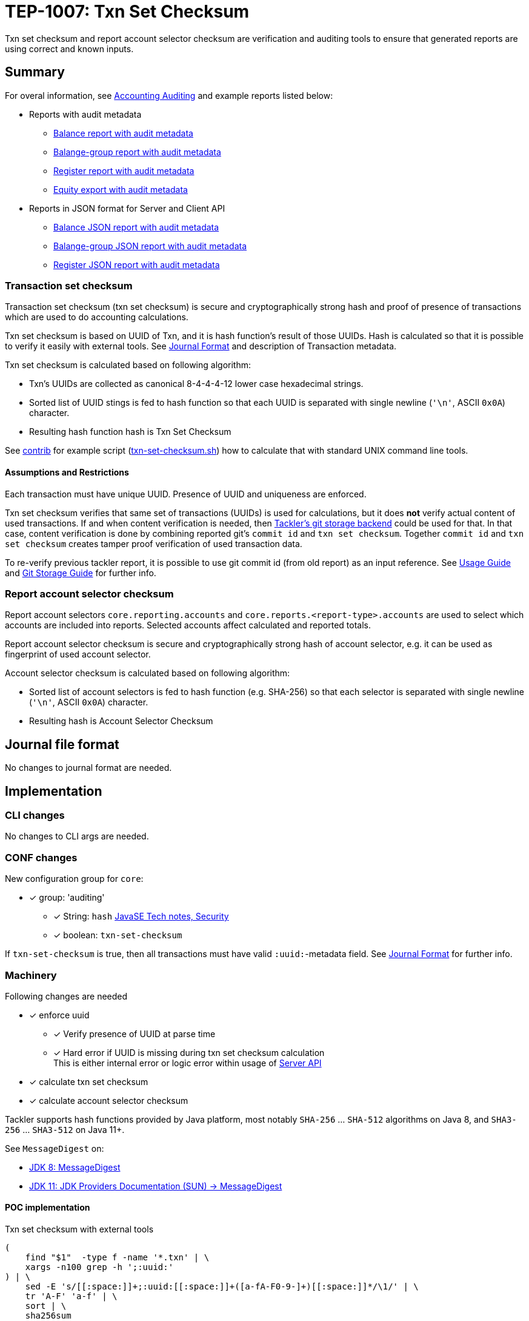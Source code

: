 = TEP-1007: Txn Set Checksum

Txn set checksum and report account selector checksum are verification and auditing tools to ensure
that generated reports are using correct and known inputs.

== Summary

For overal information, see 
link:https://tackler.e257.fi/docs/auditing/[Accounting Auditing]
and example reports listed below:

* Reports with audit metadata
** xref:../../tests/audit/ok/audit-1E2-04.ref.bal.txt[Balance report with audit metadata]
** xref:../../tests/audit/ok/audit-1E2-04.ref.balgrp.txt[Balange-group report with audit metadata]
** xref:../../tests/audit/ok/audit-1E2-04.ref.reg.txt[Register report with audit metadata]
** xref:../../tests/audit/ok/audit-1E2-04.ref.equity.txn[Equity export with audit metadata]
* Reports in JSON format for Server and Client API
** xref:../../tests/audit/ok/audit-1E2-04.ref.bal.json[Balance JSON report with audit metadata]
** xref:../../tests/audit/ok/audit-1E2-04.ref.balgrp.json[Balange-group JSON report with audit metadata]
** xref:../../tests/audit/ok/audit-1E2-04.ref.reg.json[Register JSON report with audit metadata]


=== Transaction set checksum

Transaction set checksum (txn set checksum) is secure and cryptographically strong hash 
and proof of presence of transactions which are used to do accounting calculations.

Txn set checksum is based on UUID of Txn, and it is hash function's result of those UUIDs.
Hash is calculated so that it is possible to verify it easily with external tools.
See link:https://tackler.e257.fi/docs/journal/[Journal Format] and description of Transaction metadata.

Txn set checksum is calculated based on following algorithm:

* Txn's UUIDs are collected as canonical 8-4-4-4-12 lower case hexadecimal strings.
* Sorted list of UUID stings is fed to hash function so that each UUID is separated
  with single newline (`'\n'`, ASCII `0x0A`) character.
* Resulting hash function hash is Txn Set Checksum

See xref:../../contrib[contrib] for example script (xref:../../contrib/txn-set-checksum.sh[txn-set-checksum.sh])
how to calculate that with standard UNIX command line tools.


==== Assumptions and Restrictions

Each transaction must have unique UUID. Presence of UUID and uniqueness are enforced.

Txn set checksum verifies that same set of transactions (UUIDs) is used for calculations,
but it does *not* verify actual content of used transactions.  If and when content verification is needed,
then link:https://tackler.e257.fi/docs/journal/git-storage/[Tackler's git storage backend] could be used for that.  In that case,
content verification is done by combining reported git's `commit id` and `txn set checksum`.
Together `commit id` and `txn set checksum` creates tamper proof verification of used transaction data.

To re-verify previous tackler report, it is possible to use git commit id (from old report) as an input reference.
See 
link:https://tackler.e257.fi/docs/usage/[Usage Guide] 
and 
link:https://tackler.e257.fi/docs/journal/git-storage/[Git Storage Guide] 
for further info.


=== Report account selector checksum

Report account selectors `core.reporting.accounts` and `core.reports.<report-type>.accounts` are used
to select which accounts are included into reports. Selected accounts affect calculated and reported totals.

Report account selector checksum is secure and cryptographically strong hash of account selector, e.g.
it can be used as fingerprint of used account selector.

Account selector checksum is calculated based on following algorithm:

* Sorted list of account selectors is fed to hash function (e.g. SHA-256)
  so that each selector is separated with single newline (`'\n'`, ASCII `0x0A`) character.
* Resulting hash is Account Selector Checksum



== Journal file format

No changes to journal format are needed.


== Implementation


=== CLI changes

No changes to CLI args are needed.


=== CONF changes

New configuration group for `core`:

* [x] group: 'auditing'
** [x] String: `hash` link:https://docs.oracle.com/javase/8/docs/technotes/guides/security/StandardNames.html#MessageDigest[JavaSE Tech notes, Security]
** [x] boolean: `txn-set-checksum`

If `txn-set-checksum` is true, then all transactions must have valid `:uuid:`-metadata field.
See 
link:https://tackler.e257.fi/docs/journal/format/[Journal Format] 
for further info.


=== Machinery

Following changes are needed

* [x] enforce uuid
** [x] Verify presence of UUID at parse time
** [x] Hard error if UUID is missing  during txn set checksum calculation +
       This is either internal error or logic error within usage of link:https://tackler.e257.fi/docs/server-api/[Server API]
* [x] calculate txn set checksum
* [x] calculate account selector checksum

Tackler supports hash functions provided by Java platform, most notably `SHA-256` ... `SHA-512` algorithms on Java 8,
and `SHA3-256` ... `SHA3-512` on Java 11+.

See `MessageDigest` on:

* link:https://docs.oracle.com/javase/8/docs/technotes/guides/security/StandardNames.html#MessageDigest[JDK 8: MessageDigest]
* link:https://docs.oracle.com/en/java/javase/11/security/oracle-providers.html#GUID-3A80CC46-91E1-4E47-AC51-CB7B782CEA7D[JDK 11: JDK Providers Documentation (SUN) -> MessageDigest]



==== POC implementation

Txn set checksum with external tools

----
(
    find "$1"  -type f -name '*.txn' | \
    xargs -n100 grep -h ';:uuid:'
) | \
    sed -E 's/[[:space:]]+;:uuid:[[:space:]]+([a-fA-F0-9-]+)[[:space:]]*/\1/' | \
    tr 'A-F' 'a-f' | \
    sort | \
    sha256sum
----

----
          val txns = rawTxns.flatten.sorted(OrderByTxn)

          val txnHash = txns.map(_.header.uuid match {
              case Some(uuid) => uuid.toString
              case None => throw new TacklerException("missing uuid")
            })
            .sorted
            .foldLeft(MessageDigest.getInstance("SHA-256"))({
              case (hash, uuid) => {
                hash.update((uuid + "\n").getBytes("UTF-8"))
                hash
              }
            }).digest()

          def hex2str(hash: Array[Byte]) = {
            hash.map(b => "%02x".format(0xff & b)).mkString
          }
----


==== API changes

Api changes to server or client interfaces.


===== Server API changes

Changes to server API

* [x] Txn set checksum data and mechanism to TxnData
* [x] Report account selector checksum


===== Client API changes

Changes to client API or JSON model

* [x] Txn set checksum to Metadata
* [x] Report account selector checksum to Metadata


==== New dependencies

No new dependencies


=== Reporting

Changes to reports or reporting


==== Balance report

Changes to balance report

* [x] txn set checksum
** [x] text
** [x] json
* [x] account selector checksum
** [x] text
** [x] json


==== Balance Group report

Changes to balance group report

* [x] txn set checksum
** [x] text
** [x] json
* [x] account selector checksum
** [x] text
** [x] json


==== Register report

Changes to register report

* [x] txn set checksum
** [x] text
** [x] json
* [x] account selector checksum
** [x] text
** [x] json


=== Exporting

Changes to exports or exporting

==== Equity export

Changes to equity export

* [x] Audit / verification material to equity export?
** [x] General metadata (e.g. Git metadata)
** [x] txn set checksum
** [x] account selector checksum
*** [x] Empty selector, e.g. "select all"
*** [x] Active selector


==== Identity export

Changes to identity export

* [x] no changes


=== Documentation

* [x] xref:./readme.adoc[]: Update TEP index
* [x] xref:../../README.adoc[]: is it a new noteworthy feature?
* [x] xref:../../CHANGELOG[]: add new item
* [x] Does it warrant own T3DB file?
** [x] update xref:../../tests/tests.adoc[]
** [x] update xref:../../tests/check-tests.sh[]
** [x] Add new T3DB file xref:../../tests/tests-1007.yml[]
* [x] User docs
** [x] user manual
** [x] tackler.conf
*** [x] `hash`
*** [x] `txn-set-checksum`
** [x] examples
* [x] Developer docs
** [x] API changes
*** [x] Server API changes
*** [x] Client API changes


=== Future plans and Postponed (PP) features

There are several possibilities to enhance txn set checksum:

* Option to turn off uuid duplicate detection
* Support SHA-3, this should be possible by changing JDK version: http://openjdk.java.net/jeps/287
** [x] Make this configurable
* External listing which includes all used transaction UUIDs
* There could be a separate, actual content hash which is calculated over some normalization of Txn data.


==== Postponed (PP) features

Anything which wasn't implemented?


=== Tests

Normal, ok-case tests to validate functionality:

* [x] test basic txn set checksum
** [x] test audit staff alone, without git
* [x] different hash algorithms
** [x] test configuration settings of different hash algorithm
** [x] reporting with different hash algorithm
* [x] reports
** [x] { balance, balance-group, register } x { text, json }
* [x] Account selector checksum
** [x] None (All pass)
*** [x] { balance, balance-group, register } x { text, json }
*** [x] { equity } x { txn }
** [x] All have same global selector
*** [x] { balance, balance-group, register } x { text, json }
*** [x] { equity } x { txn }
** [x] Each report has own selector, global is set
*** [x] balance
*** [x] balane-group
*** [x] register
*** [x] equity
* [x] exports
** [x] test equity
*** [x] test case with all metadata (txn-set-checksum, git-storage, filters, account-selector-hash)
*** [x] feed generated equity back (e.g. check validity of format)
* [x] test that upper case UUIDs result same txn-set-checksum as lower case UUIDs
* [x] test that filtered Txns has correct (new) txn set checksum
* [x] test case with all metadata (txn-set-checksum, git-storage, filters, account-selector-hash)
* [x] metadata in case that there are no matching accounts to be reported
* [x] Filter Txns multiple times, check correct metadata / txn-set-checksum


==== Errors

Various error cases:

* [x] e: `txn-set-checksum = true`, but missing uuid
** [x] e: at parsing time / txn creation
** [x] e: at hash calculation time
* [x] e: check that git storage reports txn path in case of error
* [x] e: Duplicate UUID
** [x] e: verify that duplicate UUID is detected
** [x] e: verify count of duplicates
* [x] e: Check that invalid UUID is detected and rejected/errored
** [x] e: `java.util.UUID.fromString` is not very smart +
link:https://bugs.openjdk.java.net/browse/JDK-8159339[] +
link:https://bugs.openjdk.java.net/browse/JDK-8165199[] +
link:https://bugs.openjdk.java.net/browse/JDK-8216407[] +
----
// valid
scala> java.util.UUID.fromString("69439222-4d8b-4d0e-8204-50e2a0c8b664")
res1: java.util.UUID = 69439222-4d8b-4d0e-8204-50e2a0c8b664

// invalid
scala> java.util.UUID.fromString("694aaaaa39222-4d8b-4d0e-8204-50e2a0c8b664")
res2: java.util.UUID = aaa39222-4d8b-4d0e-8204-50e2a0c8b664
----
* [x] e: invalid hash type

==== Perf

Add new perf test target for txn set checksum

* [ ] perf test of txn set checksum
** [ ] with txn set checksum
** [ ] without txn set checksum


==== Feature and Test case tracking

xref:https://github.com/e257-fi/tackler-t3db/blob/main/tests-1007.yml[TEP-1007 Test Coverage]


'''
Tackler is distributed on an *"AS IS" BASIS, WITHOUT WARRANTIES OR CONDITIONS OF ANY KIND*, either express or implied.
See the xref:../../LICENSE[License] for the specific language governing permissions and limitations under
the xref:../../LICENSE[License].
